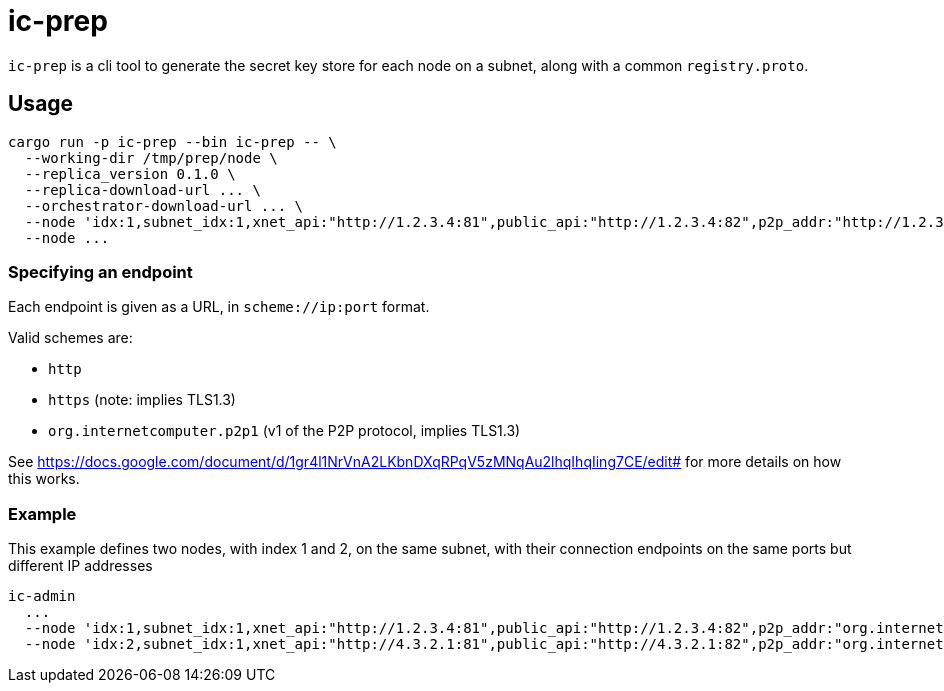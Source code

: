 = ic-prep

`ic-prep` is a cli tool to generate the secret key store for each node on a
subnet, along with a common `registry.proto`.

== Usage

[source,shell]
----
cargo run -p ic-prep --bin ic-prep -- \
  --working-dir /tmp/prep/node \
  --replica_version 0.1.0 \
  --replica-download-url ... \
  --orchestrator-download-url ... \
  --node 'idx:1,subnet_idx:1,xnet_api:"http://1.2.3.4:81",public_api:"http://1.2.3.4:82",p2p_addr:"http://1.2.3.4:80"'
  --node ...
----

=== Specifying an endpoint

Each endpoint is given as a URL, in `scheme://ip:port` format.

Valid schemes are:

- `http`
- `https` (note: implies TLS1.3)
- `org.internetcomputer.p2p1` (v1 of the P2P protocol, implies TLS1.3)

See https://docs.google.com/document/d/1gr4l1NrVnA2LKbnDXqRPqV5zMNqAu2lhqIhqIing7CE/edit#
for more details on how this works.

=== Example

This example defines two nodes, with index 1 and 2, on the same subnet,
with their connection endpoints on the same ports but different IP addresses

[source,shell]
----
ic-admin
  ...
  --node 'idx:1,subnet_idx:1,xnet_api:"http://1.2.3.4:81",public_api:"http://1.2.3.4:82",p2p_addr:"org.internetcomputer.p2p1://1.2.3.4:80"'
  --node 'idx:2,subnet_idx:1,xnet_api:"http://4.3.2.1:81",public_api:"http://4.3.2.1:82",p2p_addr:"org.internetcomputer.p2p1://1.2.3.4:80"''
----
